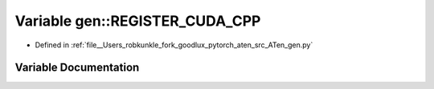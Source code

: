 .. _variable_gen__REGISTER_CUDA_CPP:

Variable gen::REGISTER_CUDA_CPP
===============================

- Defined in :ref:`file__Users_robkunkle_fork_goodlux_pytorch_aten_src_ATen_gen.py`


Variable Documentation
----------------------


.. doxygenvariable:: gen::REGISTER_CUDA_CPP
